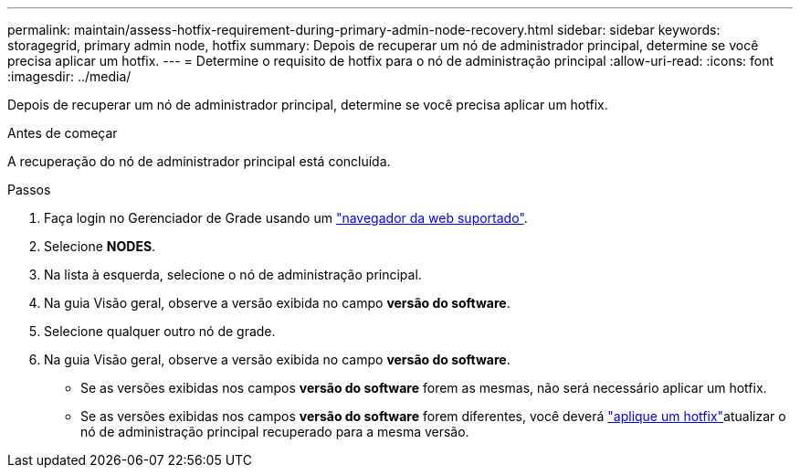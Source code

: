 ---
permalink: maintain/assess-hotfix-requirement-during-primary-admin-node-recovery.html 
sidebar: sidebar 
keywords: storagegrid, primary admin node, hotfix 
summary: Depois de recuperar um nó de administrador principal, determine se você precisa aplicar um hotfix. 
---
= Determine o requisito de hotfix para o nó de administração principal
:allow-uri-read: 
:icons: font
:imagesdir: ../media/


[role="lead"]
Depois de recuperar um nó de administrador principal, determine se você precisa aplicar um hotfix.

.Antes de começar
A recuperação do nó de administrador principal está concluída.

.Passos
. Faça login no Gerenciador de Grade usando um link:../admin/web-browser-requirements.html["navegador da web suportado"].
. Selecione *NODES*.
. Na lista à esquerda, selecione o nó de administração principal.
. Na guia Visão geral, observe a versão exibida no campo *versão do software*.
. Selecione qualquer outro nó de grade.
. Na guia Visão geral, observe a versão exibida no campo *versão do software*.
+
** Se as versões exibidas nos campos *versão do software* forem as mesmas, não será necessário aplicar um hotfix.
** Se as versões exibidas nos campos *versão do software* forem diferentes, você deverá link:storagegrid-hotfix-procedure.html["aplique um hotfix"]atualizar o nó de administração principal recuperado para a mesma versão.



